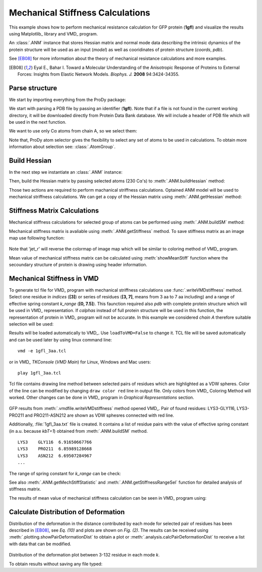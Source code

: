 .. _stiffmech:

Mechanical Stiffness Calculations
===============================================================================

This example shows how to perform mechanical resistance calculation for GFP
protein (**1gfl**) and visualize the results using Matplotlib_ library and VMD_
program.

An :class:`.ANM` instance that stores Hessian matrix and normal mode data 
describing the intrinsic dynamics of the protein structure will be used as 
an input (*model*) as well as cooridinates of protein structure (*coords*, *pdb*).

See [EB08]_ for more information about the theory of mechanical resistance 
calculations and more examples.

.. [EB08] Eyal E., Bahar I. Toward a Molecular Understanding of 
   the Anisotropic Response of Proteins to External Forces: Insights from 
   Elastic Network Models. *Biophys. J.* **2008** 94:3424-34355.


Parse structure
-------------------------------------------------------------------------------

We start by importing everything from the ProDy package:

.. ipython:: python

   from prody import *
   from pylab import *
   ion()   # turn interactive mode on

We start with parsing a PDB file by passing an identifier (**1gfl**).
Note that if a file is not found in the current working directory, it will 
be downloaded directly from Protein Data Bank database. We will include
a header of PDB file which will be used in the next function.

.. ipython:: python

   gfp, header = parsePDB('1gfl', header=True)
   gfp

We want to use only Cα atoms from chain A, so we select them:

.. ipython:: python

   calphas = gfp.select('protein and chain A and name CA')
   calphas


Note that, ProDy atom selector gives the flexibility to select any set of 
atoms to be used in calculations. To obtain more information about selection
see: :class:`.AtomGroup`.


Build Hessian
-------------------------------------------------------------------------------

In the next step we instantiate an :class:`.ANM` instance:

.. ipython:: python

   anm = ANM('GFP ANM analysis')

Then, build the Hessian matrix by passing selected atoms (230 Cα's) to
:meth:`.ANM.buildHessian` method:

.. ipython:: python

   anm.buildHessian(calphas, cutoff=13.0)


Those two actions are required to perform machanical striffness calculations.
Optained ANM model will be used to mechanical striffness calculations.
We can get a copy of the Hessian matrix using :meth:`.ANM.getHessian` method:

.. ipython:: python

   anm.getHessian().round(4)



Stiffness Matrix Calculations
-------------------------------------------------------------------------------

Mechanical stiffness calculations for selected group of atoms can be 
performed using :meth:`.ANM.buildSM` method:

.. ipython:: python

   anm.buildMechStiff(calphas)
   anm.getStiffness()

Mechanical stiffness matrix is avaliable using :meth:`.ANM.getStiffness` 
method. To save stiffness matrix as an image map use following function:

.. ipython:: python
   :verbatim:
	
   showMechStiff(anm, calphas, 'jet_r'))

.. figure:: images/1gfl_stiffmatrix.png
   :scale: 65 %

Note that 'jet_r' will reverse the colormap of image map which will be 
similar to coloring method of VMD_ program. 

Mean value of mechanical stiffness matrix can be calculated using 
:meth:`showMeanStiff` function where the secoundary structure of protein 
is drawing using header information.

.. ipython:: python
   :verbatim:

   showMeanMechStiff(anm, calphas, header, 'A', 'jet_r')

.. figure:: images/1gfl_meanStiffMatrix.png
   :scale: 60 %

 
Mechanical Stiffness in VMD
-------------------------------------------------------------------------------

To generate tcl file for VMD_ program with mechanical striffness calculations 
use :func:`.writeVMDstiffness` method. Select one residue in *indices* (**[3]**) 
or series of residues (**[3, 7]**, means from 3 aa to 7 aa including) and 
a range of effective spring constant *k_range* (**[0, 7.5]**). 
This faunction required also *pdb* with complete protein structure which will 
be used in VMD_ representation. If *calphas* instead of full protein structure
will be used in this function, the representation of protein in VMD_ program 
will not be accurate. In this example we considered *chain A* therefore suitable 
selection will be used:

.. ipython:: python

   pdb = gfp.select('chain A')

.. ipython:: python
   :verbatim:

   writeVMDstiffness(anm, pdb, [3,7], [0,7.5], filename='1gfl_3-7aa', 
							loadToVMD=False)
   writeVMDstiffness(anm, pdb, [3], [0,7], filename='1gfl_3')

Results will be loaded automatically to VMD_. Use ``loadToVMD=False`` to 
change it. TCL file will be saved automatically and can be used later by using 
linux command line: 
::
     vmd -e 1gfl_3aa.tcl

or in VMD_ *TKConsole* (*VMD Main*) for Linux, Windows and Mac users: 
::  
     play 1gfl_3aa.tcl


Tcl file contains drawing line method between selected pairs of residues 
which are highlighted as a VDW spheres. Color of the line can be modified 
by changing ``draw color red`` line in output file. Only colors from VMD_ 
Coloring Method will worked. Other changes can be done in VMD_ program in
*Graphical Representations* section.

.. figure:: images/1gfl_chA.png
   :scale: 60 %

GFP results from :meth:`.vmdfile.writeVMDstiffness` method opened VMD_. Pair of 
found residues: LYS3-GLY116, LYS3-PRO211 and PRO211-ASN212 are shown as VDW 
sphesres connected with red line.

Additionally, :file:`1gfl_3aa.txt` file is created. It contains a list 
of residue pairs with the value of effective spring constant (in a.u. because 
*kbT=1*) obtained from :meth:`.ANM.buildSM` method.
::

     LYS3    GLY116  6.91650667766
     LYS3    PRO211  6.85989128668
     LYS3    ASN212  6.69507284967
     ...


The range of spring constant for *k_range* can be check:  

.. ipython:: python

   anm.getStiffnessRange()

See also :meth:`.ANM.getMechStiffStatistic` and :meth:`.ANM.getStiffnessRangeSel`
function for detailed analysis of stiffness matrix.

The results of mean value of mechanical stiffness calculation can be seen 
in VMD_ program using:

.. ipython:: python
   :verbatim:
	
   writeDeformProfile(anm, pdb, selstr='chain A and name CA',\
                                  pdb_selstr='protein')


.. figure:: images/1gfl_defprofile_vmd.png
   :scale: 90 %



Calculate Distribution of Deformation 
-------------------------------------------------------------------------------

Distribution of the deformation in the distance contributed by each mode 
for selected pair of residues has been described in [EB08]_, see *Eq. (10)*
and plots are shown on *Fig. (2)*. 
The results can be received using :meth:`.plotting.showPairDeformationDist`
to obtain a plot or :meth:`.analysis.calcPairDeformationDist` to receive a list
with data that can be modified.

.. ipython:: python
   :verbatim:

   calcPairDeformationDist(anm, calphas, 3, 132)

   showPairDeformationDist(anm, calphas, 3, 132)

.. figure:: images/1gfl_3_132.png
   :scale: 60 %

Distribution of the deformation plot between 3-132 residue in each mode *k*.

To obtain results without saving any file typed:

.. ipython:: python
   :verbatim:

   d1 = calcPairDeformationDist(anm, calphas, 3, 212)
   d2 = calcPairDeformationDist(anm, calphas, 132, 212)
   print d1[0], d1[1]

   import matplotlib
   import matplotlib.pylab as plt
   plt.plot(d1[0], d1[1], 'k-', d2[0], d2[1], 'r-')
   plt.show()

